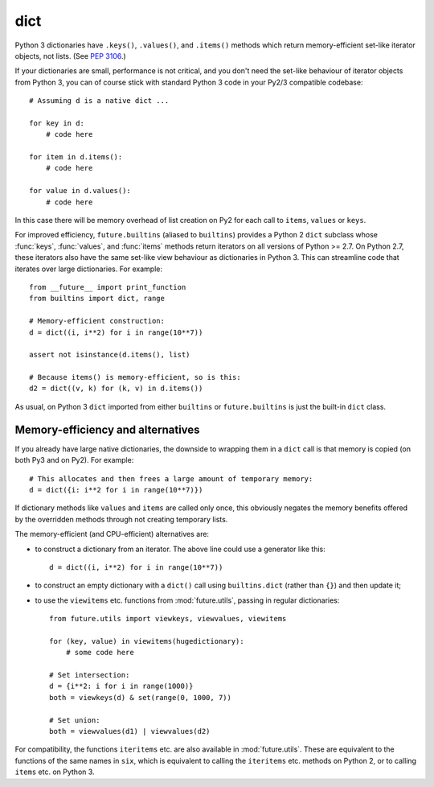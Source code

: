 .. _dict-object:

dict
----

Python 3 dictionaries have ``.keys()``, ``.values()``, and ``.items()``
methods which return memory-efficient set-like iterator objects, not lists.
(See `PEP 3106 <http://www.python.org/dev/peps/pep-3106/>`_.)

If your dictionaries are small, performance is not critical, and you don't need
the set-like behaviour of iterator objects from Python 3, you can of course
stick with standard Python 3 code in your Py2/3 compatible codebase::

    # Assuming d is a native dict ...

    for key in d:
        # code here

    for item in d.items():
        # code here

    for value in d.values():
        # code here

In this case there will be memory overhead of list creation on Py2 for each
call to ``items``, ``values`` or ``keys``.

For improved efficiency, ``future.builtins`` (aliased to ``builtins``) provides
a Python 2 ``dict`` subclass whose :func:`keys`, :func:`values`, and
:func:`items` methods return iterators on all versions of Python >= 2.7. On
Python 2.7, these iterators also have the same set-like view behaviour as
dictionaries in Python 3. This can streamline code that iterates over large
dictionaries. For example::

    from __future__ import print_function
    from builtins import dict, range

    # Memory-efficient construction:
    d = dict((i, i**2) for i in range(10**7))

    assert not isinstance(d.items(), list)

    # Because items() is memory-efficient, so is this:
    d2 = dict((v, k) for (k, v) in d.items())

As usual, on Python 3 ``dict`` imported from either ``builtins`` or
``future.builtins`` is just the built-in ``dict`` class.


Memory-efficiency and alternatives
~~~~~~~~~~~~~~~~~~~~~~~~~~~~~~~~~~

If you already have large native dictionaries, the downside to wrapping them in
a ``dict`` call is that memory is copied (on both Py3 and on Py2). For
example::

    # This allocates and then frees a large amount of temporary memory:
    d = dict({i: i**2 for i in range(10**7)})

If dictionary methods like ``values`` and ``items`` are called only once, this
obviously negates the memory benefits offered by the overridden methods through
not creating temporary lists.

The memory-efficient (and CPU-efficient) alternatives are:

- to construct a dictionary from an iterator. The above line could use a
  generator like this::

      d = dict((i, i**2) for i in range(10**7))

- to construct an empty dictionary with a ``dict()`` call using
  ``builtins.dict`` (rather than ``{}``) and then update it;

- to use the ``viewitems`` etc. functions from :mod:`future.utils`, passing in
  regular dictionaries::

    from future.utils import viewkeys, viewvalues, viewitems

    for (key, value) in viewitems(hugedictionary):
        # some code here

    # Set intersection:
    d = {i**2: i for i in range(1000)}
    both = viewkeys(d) & set(range(0, 1000, 7))

    # Set union:
    both = viewvalues(d1) | viewvalues(d2)

For compatibility, the functions ``iteritems`` etc. are also available in
:mod:`future.utils`. These are equivalent to the functions of the same names in
``six``, which is equivalent to calling the ``iteritems`` etc. methods on
Python 2, or to calling ``items`` etc. on Python 3.
